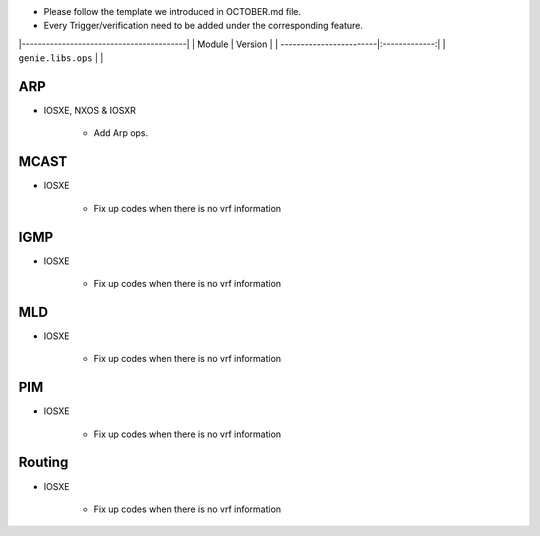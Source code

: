 * Please follow the template we introduced in OCTOBER.md file.
* Every Trigger/verification need to be added under the corresponding feature.

|-----------------------------------------|
| Module                  | Version       |
| ------------------------|:-------------:|
| ``genie.libs.ops``      |               |

--------------------------------------------------------------------------------
                                ARP
--------------------------------------------------------------------------------
* IOSXE, NXOS & IOSXR

    * Add Arp ops.

--------------------------------------------------------------------------------
                                MCAST
--------------------------------------------------------------------------------
* IOSXE

    * Fix up codes when there is no vrf information

--------------------------------------------------------------------------------
                                IGMP
--------------------------------------------------------------------------------
* IOSXE

    * Fix up codes when there is no vrf information

--------------------------------------------------------------------------------
                                MLD
--------------------------------------------------------------------------------
* IOSXE

    * Fix up codes when there is no vrf information

--------------------------------------------------------------------------------
                                PIM
--------------------------------------------------------------------------------
* IOSXE

    * Fix up codes when there is no vrf information

--------------------------------------------------------------------------------
                                Routing
--------------------------------------------------------------------------------
* IOSXE

    * Fix up codes when there is no vrf information
